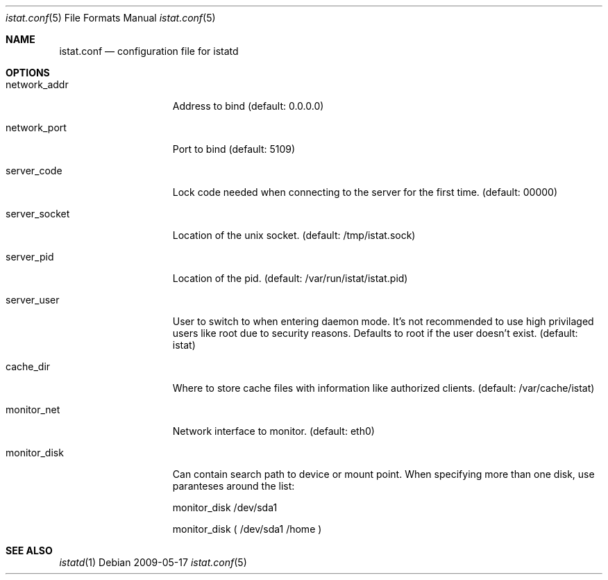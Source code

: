 .Dd 2009-05-17
.Dt istat.conf 5
.Os
.Sh NAME
.Nm istat.conf
.Nd configuration file for istatd

.Sh OPTIONS
.Bl -tag -width -indent-three
.It network_addr
Address to bind (default: 0.0.0.0)
.It network_port
Port to bind (default: 5109)
.It server_code
Lock code needed when connecting to the server for the first time. (default: 00000)
.It server_socket
Location of the unix socket. (default: /tmp/istat.sock)
.It server_pid
Location of the pid. (default: /var/run/istat/istat.pid)
.It server_user
User to switch to when entering daemon mode. It's not recommended to use high privilaged users like root due to security reasons. Defaults to root if the user doesn't exist. (default: istat)
.It cache_dir
Where to store cache files with information like authorized clients. (default: /var/cache/istat)
.It monitor_net
Network interface to monitor. (default: eth0)
.It monitor_disk
Can contain search path to device or mount point. When specifying more than one disk, use paranteses around the list:

monitor_disk        /dev/sda1

monitor_disk        ( /dev/sda1 /home )
.El
.Sh SEE ALSO
.Xr istatd 1
